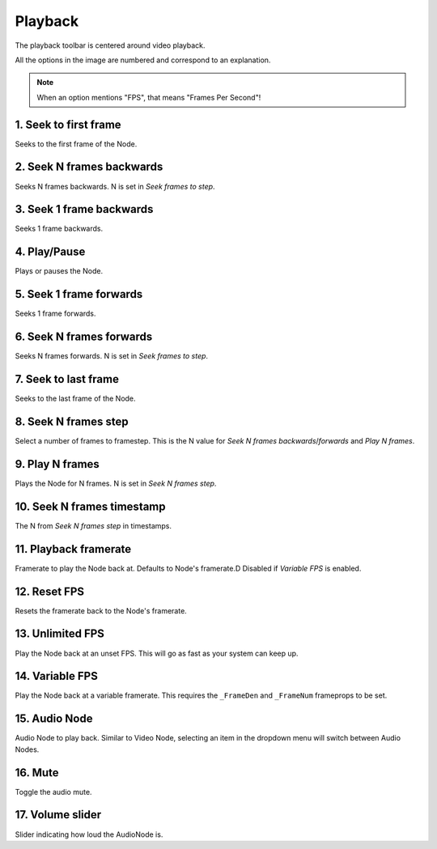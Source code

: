 Playback
--------

The playback toolbar is centered around video playback.

.. image:: img/playback/toolbar.png
    :alt: Playback toolbar
    :align: center

All the options in the image are numbered and correspond to an explanation.

.. note::

    When an option mentions "FPS", that means "Frames Per Second"!

\1. Seek to first frame
^^^^^^^^^^^^^^^^^^^^^^^

Seeks to the first frame of the Node.

\2. Seek N frames backwards
^^^^^^^^^^^^^^^^^^^^^^^^^^^

Seeks N frames backwards.
N is set in `Seek frames to step`.

\3. Seek 1 frame backwards
^^^^^^^^^^^^^^^^^^^^^^^^^^

Seeks 1 frame backwards.

\4. Play/Pause
^^^^^^^^^^^^^^

Plays or pauses the Node.

\5. Seek 1 frame forwards
^^^^^^^^^^^^^^^^^^^^^^^^^

Seeks 1 frame forwards.

\6. Seek N frames forwards
^^^^^^^^^^^^^^^^^^^^^^^^^^

Seeks N frames forwards.
N is set in `Seek frames to step`.

\7. Seek to last frame
^^^^^^^^^^^^^^^^^^^^^^

Seeks to the last frame of the Node.

\8. Seek N frames step
^^^^^^^^^^^^^^^^^^^^^^

Select a number of frames to framestep.
This is the N value for `Seek N frames backwards`/`forwards` and `Play N frames`.

\9. Play N frames
^^^^^^^^^^^^^^^^^

Plays the Node for N frames.
N is set in `Seek N frames step`.

\10. Seek N frames timestamp
^^^^^^^^^^^^^^^^^^^^^^^^^^^^

The N from `Seek N frames step` in timestamps.

\11. Playback framerate
^^^^^^^^^^^^^^^^^^^^^^^

Framerate to play the Node back at.
Defaults to Node's framerate.D
Disabled if `Variable FPS` is enabled.

\12. Reset FPS
^^^^^^^^^^^^^^

Resets the framerate back to the Node's framerate.

\13. Unlimited FPS
^^^^^^^^^^^^^^^^^^

Play the Node back at an unset FPS.
This will go as fast as your system can keep up.

\14. Variable FPS
^^^^^^^^^^^^^^^^^

Play the Node back at a variable framerate.
This requires the ``_FrameDen`` and ``_FrameNum`` frameprops to be set.

\15. Audio Node
^^^^^^^^^^^^^^^

Audio Node to play back.
Similar to Video Node,
selecting an item in the dropdown menu will switch between Audio Nodes.

\16. Mute
^^^^^^^^^

Toggle the audio mute.

\17. Volume slider
^^^^^^^^^^^^^^^^^^

Slider indicating how loud the AudioNode is.
